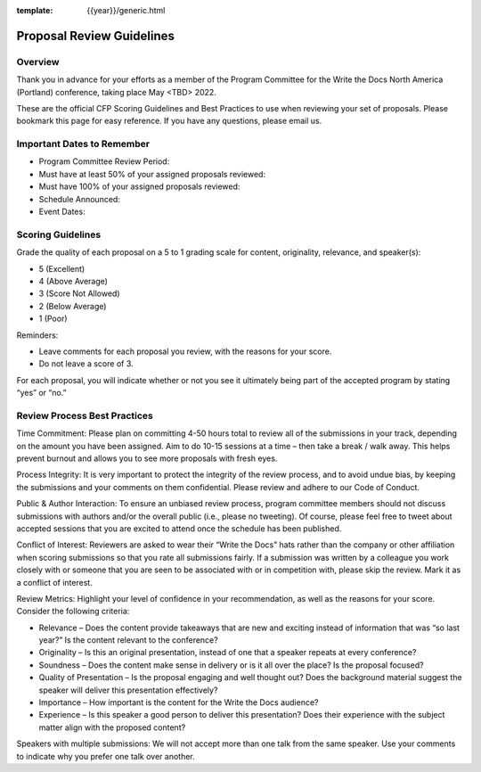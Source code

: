 :template: {{year}}/generic.html

Proposal Review Guidelines
==========================

Overview
--------

Thank you in advance for your efforts as a member of the Program Committee for the Write the Docs North America (Portland) conference, taking place May <TBD> 2022. 

These are the official CFP Scoring Guidelines and Best Practices to use when reviewing your set of proposals. Please bookmark this page for easy reference. If you have any questions, please email us.

Important Dates to Remember
---------------------------

* Program Committee Review Period:
* Must have at least 50% of your assigned proposals reviewed:
* Must have 100% of your assigned proposals reviewed:
* Schedule Announced:
* Event Dates:

Scoring Guidelines
------------------

Grade the quality of each proposal on a 5 to 1 grading scale for content, originality, relevance, and speaker(s):

* 5 (Excellent)
* 4 (Above Average)
* 3 (Score Not Allowed)
* 2 (Below Average)
* 1 (Poor)

Reminders: 

* Leave comments for each proposal you review, with the reasons for your score.
* Do not leave a score of 3.

For each proposal, you will indicate whether or not you see it ultimately being part of the accepted program by stating “yes” or “no.”

Review Process Best Practices
-----------------------------

Time Commitment: Please plan on committing 4-50 hours total to review all of the submissions in your track, depending on the amount you have been assigned. Aim to do 10-15 sessions at a time – then take a break / walk away. This helps prevent burnout and allows you to see more proposals with fresh eyes.

Process Integrity: It is very important to protect the integrity of the review process, and to avoid undue bias, by keeping the submissions and your comments on them confidential. Please review and adhere to our Code of Conduct.

Public & Author Interaction: To ensure an unbiased review process, program committee members should not discuss submissions with authors and/or the overall public (i.e., please no tweeting). Of course, please feel free to tweet about accepted sessions that you are excited to attend once the schedule has been published.

Conflict of Interest: Reviewers are asked to wear their “Write the Docs” hats rather than the company or other affiliation when scoring submissions so that you rate all submissions fairly. If a submission was written by a colleague you work closely with or someone that you are seen to be associated with or in competition with, please skip the review. Mark it as a conflict of interest.

Review Metrics: Highlight your level of confidence in your recommendation, as well as the reasons for your score. Consider the following criteria:

* Relevance – Does the content provide takeaways that are new and exciting instead of information that was “so last year?” Is the content relevant to the conference?
* Originality – Is this an original presentation, instead of one that a speaker repeats at every conference?
* Soundness – Does the content make sense in delivery or is it all over the place? Is the proposal focused?
* Quality of Presentation – Is the proposal engaging and well thought out? Does the background material suggest the speaker will deliver this presentation effectively?
* Importance – How important is the content for the Write the Docs audience?
* Experience – Is this speaker a good person to deliver this presentation? Does their experience with the subject matter align with the proposed content?

Speakers with multiple submissions: We will not accept more than one talk from the same speaker. Use your comments to indicate why you prefer one talk over another.
